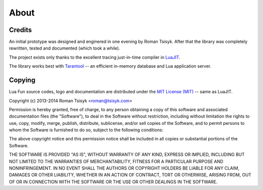 About
=====

Credits
-------

An initial prototype was designed and enginered in one evening by Roman Tsisyk.
After that the library was completely rewritten, tested and documented
(which took a while).

The project exists only thanks to the excellent tracing just-in-time compiler
in `LuaJIT <http://luajit.org>`_.

The library works best with `Tarantool <http://tarantool.org>`_ --
an efficient in-memory database and Lua application server.

Copying
-------

Lua Fun source codes, logo and documentation are distributed under the
`MIT License (MIT) <http://www.opensource.org/licenses/mit-license.php>`_ --
same as LuaJIT.

Copyright (c) 2013-2014 Roman Tsisyk <roman@tsisyk.com>

Permission is hereby granted, free of charge, to any person obtaining a copy
of this software and associated documentation files (the "Software"), to deal
in the Software without restriction, including without limitation the rights
to use, copy, modify, merge, publish, distribute, sublicense, and/or sell
copies of the Software, and to permit persons to whom the Software is
furnished to do so, subject to the following conditions:

The above copyright notice and this permission notice shall be included in
all copies or substantial portions of the Software.

THE SOFTWARE IS PROVIDED "AS IS", WITHOUT WARRANTY OF ANY KIND, EXPRESS OR
IMPLIED, INCLUDING BUT NOT LIMITED TO THE WARRANTIES OF MERCHANTABILITY,
FITNESS FOR A PARTICULAR PURPOSE AND NONINFRINGEMENT. IN NO EVENT SHALL THE
AUTHORS OR COPYRIGHT HOLDERS BE LIABLE FOR ANY CLAIM, DAMAGES OR OTHER
LIABILITY, WHETHER IN AN ACTION OF CONTRACT, TORT OR OTHERWISE, ARISING FROM,
OUT OF OR IN CONNECTION WITH THE SOFTWARE OR THE USE OR OTHER DEALINGS IN
THE SOFTWARE.
